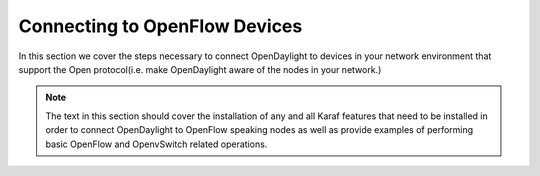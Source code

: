Connecting to OpenFlow Devices
=============================

In this section we cover the steps necessary to connect OpenDaylight to devices
in your network environment that support the Open protocol(i.e. make OpenDaylight
aware of the nodes in your network.)

.. note:: The text in this section should cover the installation of any and all Karaf features that need to be installed in order to connect OpenDaylight to OpenFlow speaking nodes as well as provide examples of performing basic OpenFlow and OpenvSwitch related operations.


